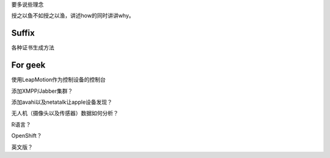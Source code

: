 要多说些理念

授之以鱼不如授之以渔，讲述how的同时讲讲why。

Suffix
--------

各种证书生成方法

For geek
--------

使用LeapMotion作为控制设备的控制台

添加XMPP/Jabber集群？

添加avahi以及netatalk让apple设备发现？

无人机（摄像头以及传感器）数据如何分析？

R语言？

OpenShift？

英文版？
